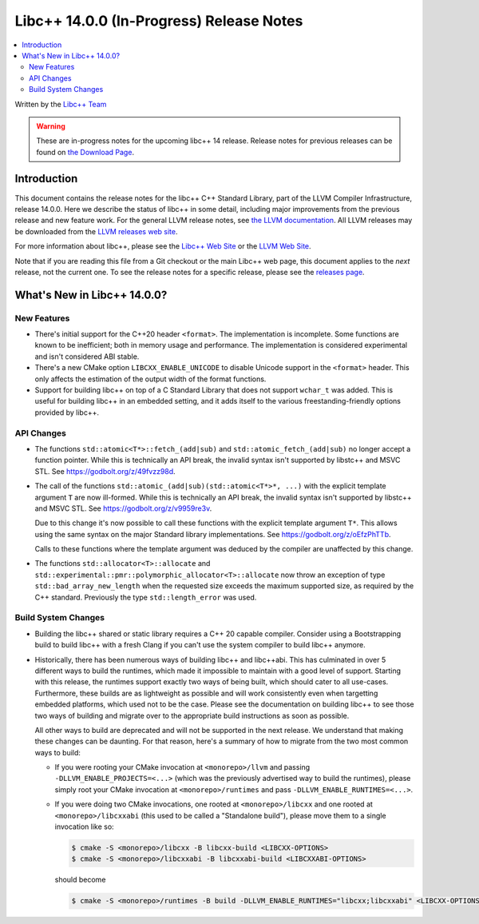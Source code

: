 =========================================
Libc++ 14.0.0 (In-Progress) Release Notes
=========================================

.. contents::
   :local:
   :depth: 2

Written by the `Libc++ Team <https://libcxx.llvm.org>`_

.. warning::

   These are in-progress notes for the upcoming libc++ 14 release.
   Release notes for previous releases can be found on
   `the Download Page <https://releases.llvm.org/download.html>`_.

Introduction
============

This document contains the release notes for the libc++ C++ Standard Library,
part of the LLVM Compiler Infrastructure, release 14.0.0. Here we describe the
status of libc++ in some detail, including major improvements from the previous
release and new feature work. For the general LLVM release notes, see `the LLVM
documentation <https://llvm.org/docs/ReleaseNotes.html>`_. All LLVM releases may
be downloaded from the `LLVM releases web site <https://llvm.org/releases/>`_.

For more information about libc++, please see the `Libc++ Web Site
<https://libcxx.llvm.org>`_ or the `LLVM Web Site <https://llvm.org>`_.

Note that if you are reading this file from a Git checkout or the
main Libc++ web page, this document applies to the *next* release, not
the current one. To see the release notes for a specific release, please
see the `releases page <https://llvm.org/releases/>`_.

What's New in Libc++ 14.0.0?
============================

New Features
------------

- There's initial support for the C++20 header ``<format>``. The implementation
  is incomplete. Some functions are known to be inefficient; both in memory
  usage and performance. The implementation is considered experimental and isn't
  considered ABI stable.

- There's a new CMake option ``LIBCXX_ENABLE_UNICODE`` to disable Unicode
  support in the ``<format>`` header. This only affects the estimation of the
  output width of the format functions.

- Support for building libc++ on top of a C Standard Library that does not support ``wchar_t`` was
  added. This is useful for building libc++ in an embedded setting, and it adds itself to the various
  freestanding-friendly options provided by libc++.

API Changes
-----------

- The functions ``std::atomic<T*>::fetch_(add|sub)`` and
  ``std::atomic_fetch_(add|sub)`` no longer accept a function pointer. While
  this is technically an API break, the invalid syntax isn't supported by
  libstc++ and MSVC STL.  See https://godbolt.org/z/49fvzz98d.

- The call of the functions ``std::atomic_(add|sub)(std::atomic<T*>*, ...)``
  with the explicit template argument ``T`` are now ill-formed. While this is
  technically an API break, the invalid syntax isn't supported by libstc++ and
  MSVC STL. See https://godbolt.org/z/v9959re3v.

  Due to this change it's now possible to call these functions with the
  explicit template argument ``T*``. This allows using the same syntax on the
  major Standard library implementations.
  See https://godbolt.org/z/oEfzPhTTb.

  Calls to these functions where the template argument was deduced by the
  compiler are unaffected by this change.

- The functions ``std::allocator<T>::allocate`` and
  ``std::experimental::pmr::polymorphic_allocator<T>::allocate`` now throw
  an exception of type ``std::bad_array_new_length`` when the requested size
  exceeds the maximum supported size, as required by the C++ standard.
  Previously the type ``std::length_error`` was used.

Build System Changes
--------------------

- Building the libc++ shared or static library requires a C++ 20 capable compiler.
  Consider using a Bootstrapping build to build libc++ with a fresh Clang if you
  can't use the system compiler to build libc++ anymore.

- Historically, there has been numerous ways of building libc++ and libc++abi. This has
  culminated in over 5 different ways to build the runtimes, which made it impossible to
  maintain with a good level of support. Starting with this release, the runtimes support
  exactly two ways of being built, which should cater to all use-cases. Furthermore,
  these builds are as lightweight as possible and will work consistently even when targetting
  embedded platforms, which used not to be the case. Please see the documentation on building
  libc++ to see those two ways of building and migrate over to the appropriate build instructions
  as soon as possible.

  All other ways to build are deprecated and will not be supported in the next release.
  We understand that making these changes can be daunting. For that reason, here's a
  summary of how to migrate from the two most common ways to build:

  - If you were rooting your CMake invocation at ``<monorepo>/llvm`` and passing ``-DLLVM_ENABLE_PROJECTS=<...>``
    (which was the previously advertised way to build the runtimes), please simply root your CMake invocation at
    ``<monorepo>/runtimes`` and pass ``-DLLVM_ENABLE_RUNTIMES=<...>``.

  - If you were doing two CMake invocations, one rooted at ``<monorepo>/libcxx`` and one rooted at
    ``<monorepo>/libcxxabi`` (this used to be called a "Standalone build"), please move them to a
    single invocation like so:

    .. code-block:: bash

        $ cmake -S <monorepo>/libcxx -B libcxx-build <LIBCXX-OPTIONS>
        $ cmake -S <monorepo>/libcxxabi -B libcxxabi-build <LIBCXXABI-OPTIONS>

    should become

    .. code-block:: bash

        $ cmake -S <monorepo>/runtimes -B build -DLLVM_ENABLE_RUNTIMES="libcxx;libcxxabi" <LIBCXX-OPTIONS> <LIBCXXABI-OPTIONS>
